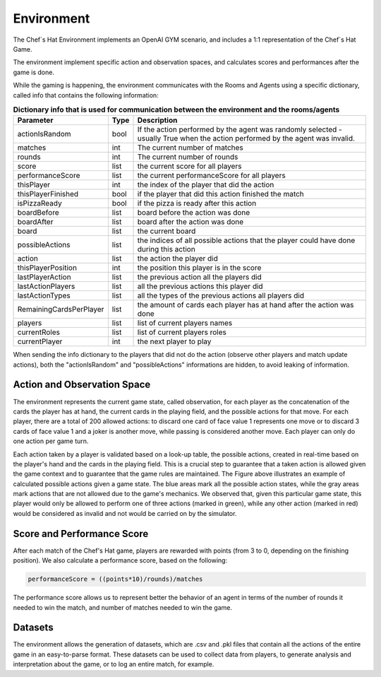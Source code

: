 Environment
============================================================

 .. image:: ../../gitImages/GameCommunicationDiagram_Env.png
	:alt: Chef's Hat Environment Diagram
	:align: center


The Chef`s Hat Environment implements an OpenAI GYM scenario, and includes a 1:1 representation of the Chef`s Hat Game.	

The environment implement specific action and observation spaces, and calculates scores and performances after the game is done. 

While the gaming is happening, the environment communicates with the Rooms and Agents using a specific dictionary, called info that contains the following information:

.. list-table:: **Dictionary info that is used for communication between the environment and the rooms/agents**
   :widths: auto
   :header-rows: 1

   * - Parameter
     - Type
     - Description
   * - actionIsRandom
     - bool
     - If the action performed by the agent was randomly selected - usually True when the action performed by the agent was invalid.
   * - matches
     - int
     - The current number of matches
   * - rounds
     - int
     - The current number of rounds   
   * - score
     - list
     - the current score for all players
   * - performanceScore
     - list
     - the current performanceScore for all players  
   * - thisPlayer
     - int  
     - the index of the player that did the action
   * - thisPlayerFinished
     - bool
     - if the player that did this action finished the match
   * - isPizzaReady
     - bool
     - if the pizza is ready after this action
   * - boardBefore
     - list
     - board before the action was done
   * - boardAfter
     - list
     - board after the action was done
   * - board
     - list
     - the current board
   * - possibleActions
     - list
     - the indices of all possible actions that the player could have done during this action
   * - action
     - list
     - the action the player did
   * - thisPlayerPosition
     - int
     - the position this player is in the score
   * - lastPlayerAction 
     - list
     - the previous action all the players did
   * - lastActionPlayers 
     - list
     - all the previous actions this player did
   * - lastActionTypes 
     - list
     - all the types of the previous actions all players did
   * - RemainingCardsPerPlayer 
     - list
     - the amount of cards each player has at hand after the action was done
   * - players 
     - list
     - list of current players names
   * - currentRoles 
     - list
     - list of current players roles
   * - currentPlayer 
     - int
     - the next player to play               

When sending the info dictionary to the players that did not do the action (observe other players and match update actions), both the "actionIsRandom" and "possibleActions" informations are hidden, to avoid leaking of information.

Action and Observation Space
^^^^^^^^^^^^^^^^^^^^^^^^^^^^
	
The environment represents the current game state, called observation, for each player as the concatenation of the cards the player has at hand, the current cards in the playing field, and the possible actions for that move. For each player, there are a total of 200 allowed actions: to discard one card of face value 1 represents one move or to discard 3 cards of face value 1 and a joker is another move, while passing is considered another move. Each player can only do one action per game turn.

Each action taken by a player is validated based on a look-up table, the possible actions, created in real-time based on the player's hand and the cards in the playing field. This is a crucial step to guarantee that a taken action is allowed given the game context and to guarantee that the game rules are maintained. The Figure above illustrates an example of calculated possible actions given a game state. The blue areas mark all the possible action states, while the gray areas mark actions that are not allowed due to the game's mechanics. We observed that, given this particular game state, this player would only be allowed to perform one of three actions (marked in green), while any other action (marked in red) would be considered as invalid and not would be carried on by the simulator.

.. image:: ../../gitImages/possibleActions.png
	:alt: Chef's Hat Card Game
	:align: center


Score and Performance Score
^^^^^^^^^^^^^^^^^^^^^^^^^^^^^^

After each match of the Chef's Hat game, players are rewarded with points (from 3 to 0, depending on the finishing position). We also calculate a performance score, based on the following:

.. code-block:: python

	performanceScore = ((points*10)/rounds)/matches

The performance score allows us to represent better the behavior of an agent in terms of the number of rounds it needed to win the match, and number of matches needed to win the game.

Datasets
^^^^^^^^^^^^^^

The environment allows the generation of datasets, which are .csv and .pkl files that contain all the actions of the entire game in an easy-to-parse format. These datasets can be used to collect data from players, to generate analysis and interpretation about the game, or to log an entire match, for example.
